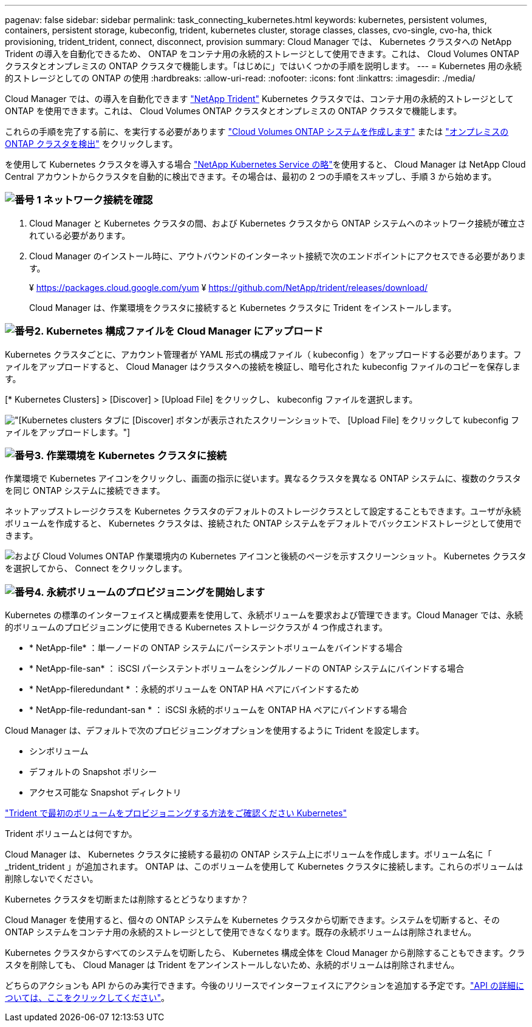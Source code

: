 ---
pagenav: false 
sidebar: sidebar 
permalink: task_connecting_kubernetes.html 
keywords: kubernetes, persistent volumes, containers, persistent storage, kubeconfig, trident, kubernetes cluster, storage classes, classes, cvo-single, cvo-ha, thick provisioning, trident_trident, connect, disconnect, provision 
summary: Cloud Manager では、 Kubernetes クラスタへの NetApp Trident の導入を自動化できるため、 ONTAP をコンテナ用の永続的ストレージとして使用できます。これは、 Cloud Volumes ONTAP クラスタとオンプレミスの ONTAP クラスタで機能します。「はじめに」ではいくつかの手順を説明します。 
---
= Kubernetes 用の永続的ストレージとしての ONTAP の使用
:hardbreaks:
:allow-uri-read: 
:nofooter: 
:icons: font
:linkattrs: 
:imagesdir: ./media/


[role="lead"]
Cloud Manager では、の導入を自動化できます https://netapp-trident.readthedocs.io/en/stable-v18.10/introduction.html["NetApp Trident"^] Kubernetes クラスタでは、コンテナ用の永続的ストレージとして ONTAP を使用できます。これは、 Cloud Volumes ONTAP クラスタとオンプレミスの ONTAP クラスタで機能します。

これらの手順を完了する前に、を実行する必要があります link:reference_before.html["Cloud Volumes ONTAP システムを作成します"] または link:task_discovering_ontap.html["オンプレミスの ONTAP クラスタを検出"] をクリックします。

を使用して Kubernetes クラスタを導入する場合 https://cloud.netapp.com/kubernetes-service["NetApp Kubernetes Service の略"^]を使用すると、 Cloud Manager は NetApp Cloud Central アカウントからクラスタを自動的に検出できます。その場合は、最初の 2 つの手順をスキップし、手順 3 から始めます。



=== image:number1.png["番号 1"] ネットワーク接続を確認

[role="quick-margin-list"]
. Cloud Manager と Kubernetes クラスタの間、および Kubernetes クラスタから ONTAP システムへのネットワーク接続が確立されている必要があります。
. Cloud Manager のインストール時に、アウトバウンドのインターネット接続で次のエンドポイントにアクセスできる必要があります。
+
¥ https://packages.cloud.google.com/yum ¥ https://github.com/NetApp/trident/releases/download/

+
Cloud Manager は、作業環境をクラスタに接続すると Kubernetes クラスタに Trident をインストールします。





=== image:number2.png["番号2."] Kubernetes 構成ファイルを Cloud Manager にアップロード

[role="quick-margin-para"]
Kubernetes クラスタごとに、アカウント管理者が YAML 形式の構成ファイル（ kubeconfig ）をアップロードする必要があります。ファイルをアップロードすると、 Cloud Manager はクラスタへの接続を検証し、暗号化された kubeconfig ファイルのコピーを保存します。

[role="quick-margin-para"]
[* Kubernetes Clusters] > [Discover] > [Upload File] をクリックし、 kubeconfig ファイルを選択します。

[role="quick-margin-para"]
image:screenshot_kubernetes_setup.gif["[Kubernetes clusters] タブに [Discover] ボタンが表示されたスクリーンショットで、 [Upload File] をクリックして kubeconfig ファイルをアップロードします。"]



=== image:number3.png["番号3."] 作業環境を Kubernetes クラスタに接続

[role="quick-margin-para"]
作業環境で Kubernetes アイコンをクリックし、画面の指示に従います。異なるクラスタを異なる ONTAP システムに、複数のクラスタを同じ ONTAP システムに接続できます。

[role="quick-margin-para"]
ネットアップストレージクラスを Kubernetes クラスタのデフォルトのストレージクラスとして設定することもできます。ユーザが永続ボリュームを作成すると、 Kubernetes クラスタは、接続された ONTAP システムをデフォルトでバックエンドストレージとして使用できます。

[role="quick-margin-para"]
image:screenshot_kubernetes_connect.gif["および Cloud Volumes ONTAP 作業環境内の Kubernetes アイコンと後続のページを示すスクリーンショット。 Kubernetes クラスタを選択してから、 Connect をクリックします。"]



=== image:number4.png["番号4."] 永続ボリュームのプロビジョニングを開始します

[role="quick-margin-para"]
Kubernetes の標準のインターフェイスと構成要素を使用して、永続ボリュームを要求および管理できます。Cloud Manager では、永続的ボリュームのプロビジョニングに使用できる Kubernetes ストレージクラスが 4 つ作成されます。

[role="quick-margin-list"]
* * NetApp-file* ：単一ノードの ONTAP システムにパーシステントボリュームをバインドする場合
* * NetApp-file-san* ： iSCSI パーシステントボリュームをシングルノードの ONTAP システムにバインドする場合
* * NetApp-fileredundant * ：永続的ボリュームを ONTAP HA ペアにバインドするため
* * NetApp-file-redundant-san * ： iSCSI 永続的ボリュームを ONTAP HA ペアにバインドする場合


[role="quick-margin-para"]
Cloud Manager は、デフォルトで次のプロビジョニングオプションを使用するように Trident を設定します。

[role="quick-margin-list"]
* シンボリューム
* デフォルトの Snapshot ポリシー
* アクセス可能な Snapshot ディレクトリ


[role="quick-margin-para"]
https://netapp-trident.readthedocs.io/["Trident で最初のボリュームをプロビジョニングする方法をご確認ください Kubernetes"^]

.Trident ボリュームとは何ですか。
****
Cloud Manager は、 Kubernetes クラスタに接続する最初の ONTAP システム上にボリュームを作成します。ボリューム名に「 _trident_trident 」が追加されます。 ONTAP は、このボリュームを使用して Kubernetes クラスタに接続します。これらのボリュームは削除しないでください。

****
.Kubernetes クラスタを切断または削除するとどうなりますか？
****
Cloud Manager を使用すると、個々の ONTAP システムを Kubernetes クラスタから切断できます。システムを切断すると、その ONTAP システムをコンテナ用の永続的ストレージとして使用できなくなります。既存の永続ボリュームは削除されません。

Kubernetes クラスタからすべてのシステムを切断したら、 Kubernetes 構成全体を Cloud Manager から削除することもできます。クラスタを削除しても、 Cloud Manager は Trident をアンインストールしないため、永続的ボリュームは削除されません。

どちらのアクションも API からのみ実行できます。今後のリリースでインターフェイスにアクションを追加する予定です。link:api.html#_kubernetes["API の詳細については、ここをクリックしてください"]。

****
